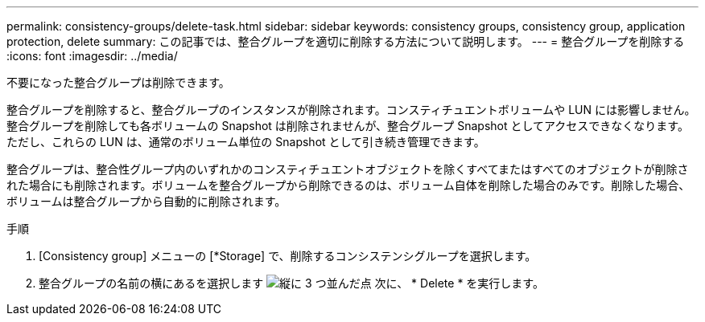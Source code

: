 ---
permalink: consistency-groups/delete-task.html 
sidebar: sidebar 
keywords: consistency groups, consistency group, application protection, delete 
summary: この記事では、整合グループを適切に削除する方法について説明します。 
---
= 整合グループを削除する
:icons: font
:imagesdir: ../media/


[role="lead"]
不要になった整合グループは削除できます。

整合グループを削除すると、整合グループのインスタンスが削除されます。コンスティチュエントボリュームや LUN には影響しません。整合グループを削除しても各ボリュームの Snapshot は削除されませんが、整合グループ Snapshot としてアクセスできなくなります。ただし、これらの LUN は、通常のボリューム単位の Snapshot として引き続き管理できます。

整合グループは、整合性グループ内のいずれかのコンスティチュエントオブジェクトを除くすべてまたはすべてのオブジェクトが削除された場合にも削除されます。ボリュームを整合グループから削除できるのは、ボリューム自体を削除した場合のみです。削除した場合、ボリュームは整合グループから自動的に削除されます。

.手順
. [Consistency group] メニューの [*Storage] で、削除するコンシステンシグループを選択します。
. 整合グループの名前の横にあるを選択します image:../media/icon_kabob.gif["縦に 3 つ並んだ点"] 次に、 * Delete * を実行します。

